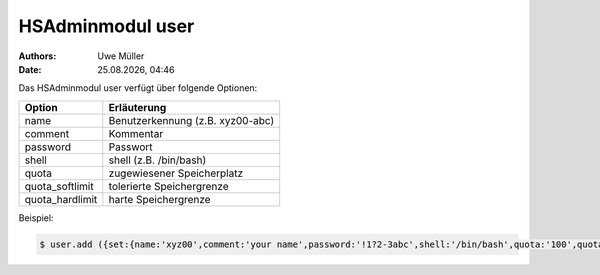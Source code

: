 =================
HSAdminmodul user
=================

.. |date| date:: %d.%m.%Y
.. |time| date:: %H:%M

:Authors: - Uwe Müller

:Date: |date|, |time|


Das HSAdminmodul user verfügt über folgende Optionen:

+--------------------+----------------------------------+
| Option             | Erläuterung                      |
+====================+==================================+
| name               | Benutzerkennung (z.B. xyz00-abc) |
+--------------------+----------------------------------+
| comment            | Kommentar                        |
+--------------------+----------------------------------+
| password           | Passwort                         |
+--------------------+----------------------------------+
| shell              | shell (z.B. /bin/bash)           | 
+--------------------+----------------------------------+
| quota              | zugewiesener Speicherplatz       |
+--------------------+----------------------------------+
| quota_softlimit    | tolerierte Speichergrenze        |
+--------------------+----------------------------------+
| quota_hardlimit    | harte Speichergrenze             |
+--------------------+----------------------------------+

Beispiel:

.. code-block:: console

    $ user.add ({set:{name:'xyz00',comment:'your name',password:'!1?2-3abc',shell:'/bin/bash',quota:'100',quota_softlimit:'50',quota_hardlimit:'75'}})
